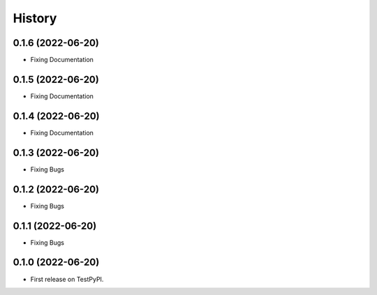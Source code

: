 =======
History
=======


0.1.6 (2022-06-20)
------------------

* Fixing Documentation


0.1.5 (2022-06-20)
------------------

* Fixing Documentation


0.1.4 (2022-06-20)
------------------

* Fixing Documentation


0.1.3 (2022-06-20)
------------------

* Fixing Bugs


0.1.2 (2022-06-20)
------------------

* Fixing Bugs


0.1.1 (2022-06-20)
------------------

* Fixing Bugs


0.1.0 (2022-06-20)
------------------

* First release on TestPyPI.
